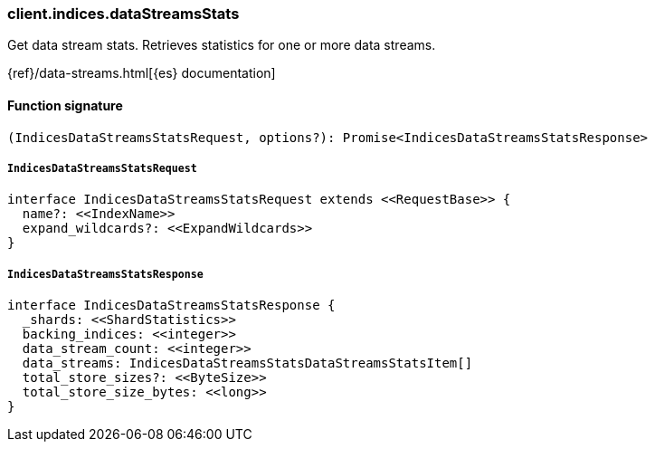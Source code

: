 [[reference-indices-data_streams_stats]]

////////
===========================================================================================================================
||                                                                                                                       ||
||                                                                                                                       ||
||                                                                                                                       ||
||        ██████╗ ███████╗ █████╗ ██████╗ ███╗   ███╗███████╗                                                            ||
||        ██╔══██╗██╔════╝██╔══██╗██╔══██╗████╗ ████║██╔════╝                                                            ||
||        ██████╔╝█████╗  ███████║██║  ██║██╔████╔██║█████╗                                                              ||
||        ██╔══██╗██╔══╝  ██╔══██║██║  ██║██║╚██╔╝██║██╔══╝                                                              ||
||        ██║  ██║███████╗██║  ██║██████╔╝██║ ╚═╝ ██║███████╗                                                            ||
||        ╚═╝  ╚═╝╚══════╝╚═╝  ╚═╝╚═════╝ ╚═╝     ╚═╝╚══════╝                                                            ||
||                                                                                                                       ||
||                                                                                                                       ||
||    This file is autogenerated, DO NOT send pull requests that changes this file directly.                             ||
||    You should update the script that does the generation, which can be found in:                                      ||
||    https://github.com/elastic/elastic-client-generator-js                                                             ||
||                                                                                                                       ||
||    You can run the script with the following command:                                                                 ||
||       npm run elasticsearch -- --version <version>                                                                    ||
||                                                                                                                       ||
||                                                                                                                       ||
||                                                                                                                       ||
===========================================================================================================================
////////

[discrete]
=== client.indices.dataStreamsStats

Get data stream stats. Retrieves statistics for one or more data streams.

{ref}/data-streams.html[{es} documentation]

[discrete]
==== Function signature

[source,ts]
----
(IndicesDataStreamsStatsRequest, options?): Promise<IndicesDataStreamsStatsResponse>
----

[discrete]
===== `IndicesDataStreamsStatsRequest`

[source,ts]
----
interface IndicesDataStreamsStatsRequest extends <<RequestBase>> {
  name?: <<IndexName>>
  expand_wildcards?: <<ExpandWildcards>>
}
----

[discrete]
===== `IndicesDataStreamsStatsResponse`

[source,ts]
----
interface IndicesDataStreamsStatsResponse {
  _shards: <<ShardStatistics>>
  backing_indices: <<integer>>
  data_stream_count: <<integer>>
  data_streams: IndicesDataStreamsStatsDataStreamsStatsItem[]
  total_store_sizes?: <<ByteSize>>
  total_store_size_bytes: <<long>>
}
----

